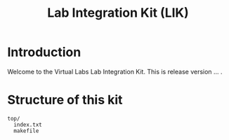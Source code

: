 #+title:  Lab Integration Kit (LIK)

* Introduction


Welcome to the Virtual Labs Lab Integration Kit.  This is release
version ... .


* Structure of this kit

#+BEGIN_EXAMPLE
top/
  index.txt
  makefile
#+END_EXAMPLE



